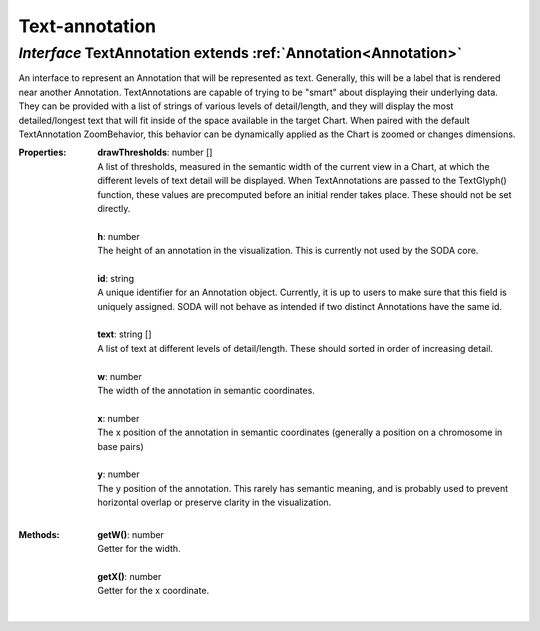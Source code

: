 .. _TextAnnotation:

Text-annotation
===============
*Interface* TextAnnotation extends :ref:`Annotation<Annotation>`
-----------------------------------------------------------------

| An interface to represent an Annotation that will be represented as text. Generally, this will be a label that is rendered near another Annotation. TextAnnotations are capable of trying to be "smart" about displaying their underlying data. They can be provided with a list of strings of various levels of detail/length, and they will display the most detailed/longest text that will fit inside of the space available in the target Chart. When paired with the default TextAnnotation ZoomBehavior, this behavior can be dynamically applied as the Chart is zoomed or changes dimensions.

:Properties:
 | **drawThresholds**: number []
 | A list of thresholds, measured in the semantic width of the current view in a Chart, at which the different levels of text detail will be displayed. When TextAnnotations are passed to the TextGlyph() function, these values are precomputed before an initial render takes place. These should not be set directly.
 |
 | **h**: number
 | The height of an annotation in the visualization. This is currently not used by the SODA core.
 |
 | **id**: string
 | A unique identifier for an Annotation object. Currently, it is up to users to make sure that this field is uniquely assigned. SODA will not behave as intended if two distinct Annotations have the same id.
 |
 | **text**: string []
 | A list of text at different levels of detail/length. These should sorted in order of increasing detail.
 |
 | **w**: number
 | The width of the annotation in semantic coordinates.
 |
 | **x**: number
 | The x position of the annotation in semantic coordinates (generally a position on a chromosome in base pairs)
 |
 | **y**: number
 | The y position of the annotation. This rarely has semantic meaning, and is probably used to prevent horizontal overlap or preserve clarity in the visualization.
 |


:Methods:
 | **getW()**: number
 | Getter for the width.
 | 
 | **getX()**: number
 | Getter for the x coordinate.
 | 

